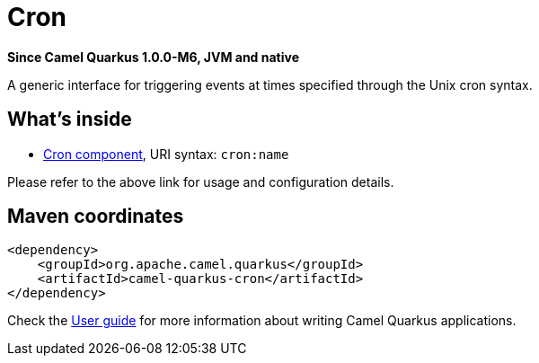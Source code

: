 // Do not edit directly!
// This file was generated by camel-quarkus-package-maven-plugin:update-extension-doc-page

[[cron]]
= Cron

*Since Camel Quarkus 1.0.0-M6, JVM and native*

A generic interface for triggering events at times specified through the Unix cron syntax.

== What's inside

* https://camel.apache.org/components/latest/cron-component.html[Cron component], URI syntax: `cron:name`

Please refer to the above link for usage and configuration details.

== Maven coordinates

[source,xml]
----
<dependency>
    <groupId>org.apache.camel.quarkus</groupId>
    <artifactId>camel-quarkus-cron</artifactId>
</dependency>
----

Check the xref:user-guide/index.adoc[User guide] for more information about writing Camel Quarkus applications.
